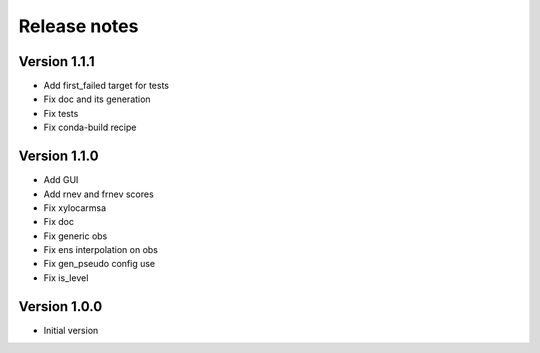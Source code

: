Release notes
#############

Version 1.1.1
=============

- Add first_failed target for tests
- Fix doc and its generation
- Fix tests
- Fix conda-build recipe

Version 1.1.0
=============

- Add GUI
- Add rnev and frnev scores
- Fix xylocarmsa
- Fix doc
- Fix generic obs
- Fix ens interpolation on obs
- Fix gen_pseudo config use
- Fix is_level

Version 1.0.0
=============

- Initial version
